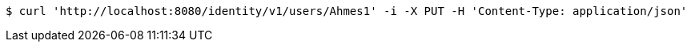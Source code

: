 [source,bash]
----
$ curl 'http://localhost:8080/identity/v1/users/Ahmes1' -i -X PUT -H 'Content-Type: application/json'
----